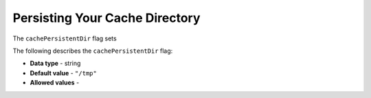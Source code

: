 .. _cache_persistent_dir:

*************************
Persisting Your Cache Directory
*************************
The ``cachePersistentDir`` flag sets 

The following describes the ``cachePersistentDir`` flag:

* **Data type** - string
* **Default value** - ``"/tmp"``
* **Allowed values** -